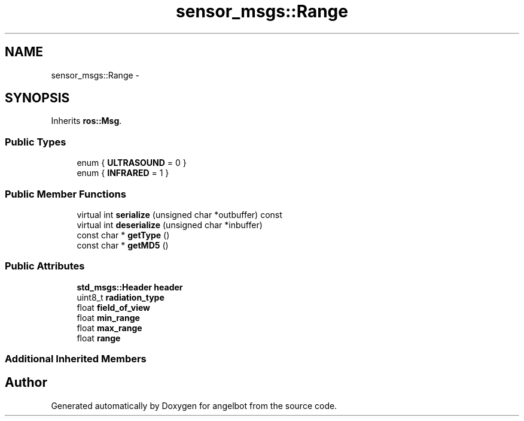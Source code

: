 .TH "sensor_msgs::Range" 3 "Sat Jul 9 2016" "angelbot" \" -*- nroff -*-
.ad l
.nh
.SH NAME
sensor_msgs::Range \- 
.SH SYNOPSIS
.br
.PP
.PP
Inherits \fBros::Msg\fP\&.
.SS "Public Types"

.in +1c
.ti -1c
.RI "enum { \fBULTRASOUND\fP = 0 }"
.br
.ti -1c
.RI "enum { \fBINFRARED\fP = 1 }"
.br
.in -1c
.SS "Public Member Functions"

.in +1c
.ti -1c
.RI "virtual int \fBserialize\fP (unsigned char *outbuffer) const "
.br
.ti -1c
.RI "virtual int \fBdeserialize\fP (unsigned char *inbuffer)"
.br
.ti -1c
.RI "const char * \fBgetType\fP ()"
.br
.ti -1c
.RI "const char * \fBgetMD5\fP ()"
.br
.in -1c
.SS "Public Attributes"

.in +1c
.ti -1c
.RI "\fBstd_msgs::Header\fP \fBheader\fP"
.br
.ti -1c
.RI "uint8_t \fBradiation_type\fP"
.br
.ti -1c
.RI "float \fBfield_of_view\fP"
.br
.ti -1c
.RI "float \fBmin_range\fP"
.br
.ti -1c
.RI "float \fBmax_range\fP"
.br
.ti -1c
.RI "float \fBrange\fP"
.br
.in -1c
.SS "Additional Inherited Members"


.SH "Author"
.PP 
Generated automatically by Doxygen for angelbot from the source code\&.
